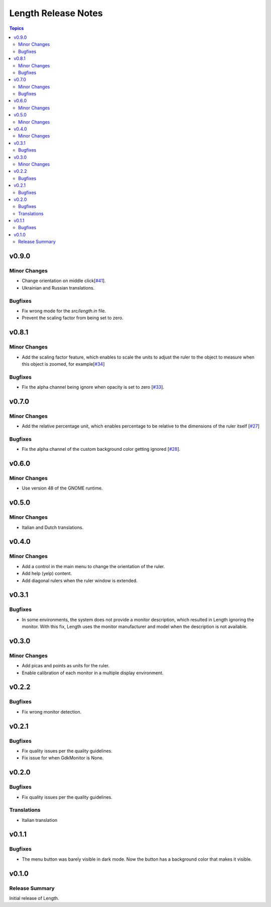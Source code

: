 ====================
Length Release Notes
====================

.. contents:: Topics

v0.9.0
======

Minor Changes
-------------

- Change orientation on middle click[`#41`_].
- Ukrainian and Russian translations.

.. _#41: https://github.com/herve4m/length/issues/41

Bugfixes
--------

- Fix wrong mode for the `src/length.in` file.
- Prevent the scaling factor from being set to zero.

v0.8.1
======

Minor Changes
-------------

- Add the scaling factor feature, which enables to scale the units to adjust
  the ruler to the object to measure when this object is zoomed,
  for example[`#34`_]

.. _#34: https://github.com/herve4m/length/issues/34

Bugfixes
--------

- Fix the alpha channel being ignore when opacity is set to zero [`#33`_].

.. _#33: https://github.com/herve4m/length/issues/33

v0.7.0
======

Minor Changes
-------------

- Add the relative percentage unit, which enables percentage to be relative to
  the dimensions of the ruler itself [`#27`_]

.. _#27: https://github.com/herve4m/length/issues/27

Bugfixes
--------

- Fix the alpha channel of the custom background color getting ignored [`#28`_].

.. _#28: https://github.com/herve4m/length/issues/28


v0.6.0
======

Minor Changes
-------------

- Use version 48 of the GNOME runtime.


v0.5.0
======

Minor Changes
-------------

- Italian and Dutch translations.


v0.4.0
======

Minor Changes
-------------

- Add a control in the main menu to change the orientation of the ruler.
- Add help (yelp) content.
- Add diagonal rulers when the ruler window is extended.


v0.3.1
======

Bugfixes
--------

- In some environments, the system does not provide a monitor description, which resulted in Length ignoring the monitor. With this fix, Length uses the monitor manufacturer and model when the description is not available.


v0.3.0
======

Minor Changes
-------------

- Add picas and points as units for the ruler.
- Enable calibration of each monitor in a multiple display environment.


v0.2.2
======

Bugfixes
--------

- Fix wrong monitor detection.


v0.2.1
======

Bugfixes
--------

- Fix quality issues per the quality guidelines.
- Fix issue for when GdkMonitor is None.


v0.2.0
======

Bugfixes
--------

- Fix quality issues per the quality guidelines.

Translations
------------

- Italian translation


v0.1.1
======

Bugfixes
--------

- The menu button was barely visible in dark mode. Now the button has a background color that makes it visible.


v0.1.0
======

Release Summary
---------------

Initial release of Length.
